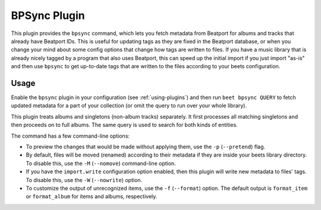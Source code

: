 BPSync Plugin
=============

This plugin provides the ``bpsync`` command, which lets you fetch metadata
from Beatport for albums and tracks that already have Beatport IDs. This
is useful for updating tags as they are fixed in the Beatport database, or
when you change your mind about some config options that change how tags are
written to files. If you have a music library that is already nicely tagged by
a program that also uses Beatport, this can speed up the initial import if you
just import "as-is" and then use ``bpsync`` to get up-to-date tags that are written
to the files according to your beets configuration.


Usage
-----

Enable the ``bpsync`` plugin in your configuration (see :ref:`using-plugins`)
and then run ``beet bpsync QUERY`` to fetch updated metadata for a part of your
collection (or omit the query to run over your whole library).

This plugin treats albums and singletons (non-album tracks) separately. It
first processes all matching singletons and then proceeds on to full albums.
The same query is used to search for both kinds of entities.

The command has a few command-line options:

* To preview the changes that would be made without applying them, use the
  ``-p`` (``--pretend``) flag.
* By default, files will be moved (renamed) according to their metadata if
  they are inside your beets library directory. To disable this, use the
  ``-M`` (``--nomove``) command-line option.
* If you have the ``import.write`` configuration option enabled, then this
  plugin will write new metadata to files' tags. To disable this, use the
  ``-W`` (``--nowrite``) option.
* To customize the output of unrecognized items, use the ``-f``
  (``--format``) option. The default output is ``format_item`` or
  ``format_album`` for items and albums, respectively.
